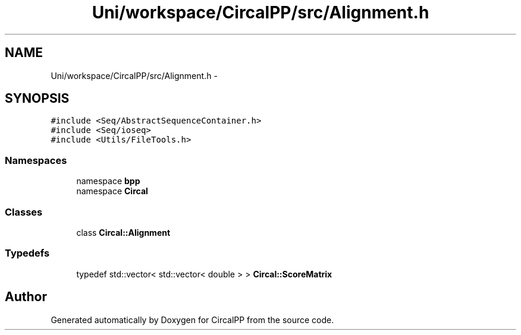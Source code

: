 .TH "Uni/workspace/CircalPP/src/Alignment.h" 3 "8 Feb 2008" "Version 0.1" "CircalPP" \" -*- nroff -*-
.ad l
.nh
.SH NAME
Uni/workspace/CircalPP/src/Alignment.h \- 
.SH SYNOPSIS
.br
.PP
\fC#include <Seq/AbstractSequenceContainer.h>\fP
.br
\fC#include <Seq/ioseq>\fP
.br
\fC#include <Utils/FileTools.h>\fP
.br

.SS "Namespaces"

.in +1c
.ti -1c
.RI "namespace \fBbpp\fP"
.br
.ti -1c
.RI "namespace \fBCircal\fP"
.br
.in -1c
.SS "Classes"

.in +1c
.ti -1c
.RI "class \fBCircal::Alignment\fP"
.br
.in -1c
.SS "Typedefs"

.in +1c
.ti -1c
.RI "typedef std::vector< std::vector< double > > \fBCircal::ScoreMatrix\fP"
.br
.in -1c
.SH "Author"
.PP 
Generated automatically by Doxygen for CircalPP from the source code.
